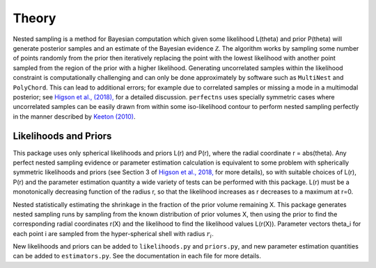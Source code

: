 Theory
======

Nested sampling is a method for Bayesian computation which given some likelihood L(theta) and prior P(theta) will generate posterior samples and an estimate of the Bayesian evidence :math:`\mathcal{Z}`. The algorithm works by sampling some number of points randomly from the prior then iteratively replacing the point with the lowest likelihood with another point sampled from the region of the prior with a higher likelihood.
Generating uncorrelated samples within the likelihood constraint is computationally challenging and can only be done approximately by software such as ``MultiNest`` and ``PolyChord``.
This can lead to additional errors; for example due to correlated samples or missing a mode in a multimodal posterior; see `Higson et al., (2018), <http://arxiv.org/abs/1804.06406>`_ for a detailed discussion.
``perfectns`` uses specially symmetric cases where uncorrelated samples can be easily drawn from within some iso-likelihood contour to perform nested sampling perfectly in the manner described by `Keeton (2010) <https://academic.oup.com/mnras/article/414/2/1418/977810>`_.

Likelihoods and Priors
----------------------

This package uses only spherical likelihoods and priors L(r) and P(r), where the radial coordinate r = abs(theta).
Any perfect nested sampling evidence or parameter estimation calculation is equivalent to some problem with spherically symmetric likelihoods and priors (see Section 3 of `Higson et al., 2018, <http://arxiv.org/abs/1804.06406>`_ for more details), so with suitable choices of L(r), P(r) and the parameter estimation quantity a wide variety of tests can be performed with this package.
L(r) must be a monotonically decreasing function of the radius r, so that the likelihood increases as r decreases to a maximum at r=0.

Nested statistically estimating the shrinkage in the fraction of the prior volume remaining X.
This package generates nested sampling runs by sampling from the known distribution of prior volumes X, then using the prior to find the corresponding radial coordinates r(X) and the likelihood to find the likelihood values L(r(X)).
Parameter vectors theta_i for each point i are sampled from the hyper-spherical shell with radius :math:`r_i`.

New likelihoods and priors can be added to ``likelihoods.py`` and ``priors.py``, and new parameter estimation quantities can be added to ``estimators.py``.
See the documentation in each file for more details.
